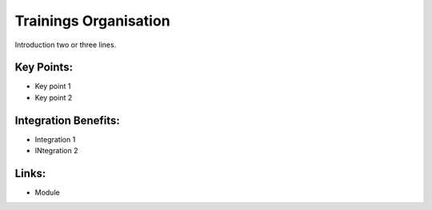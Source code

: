 Trainings Organisation
======================

Introduction two or three lines.

.. raw:: html
 
 <a target="_blank" href="images/training_screenshot.png"><img src="images/training_screenshot.png" width="430" height="250" class="screenshot" /></a>

Key Points:
-----------

* Key point 1
* Key point 2

Integration Benefits:
---------------------

* Integration 1
* INtegration 2

Links:
------

* Module
